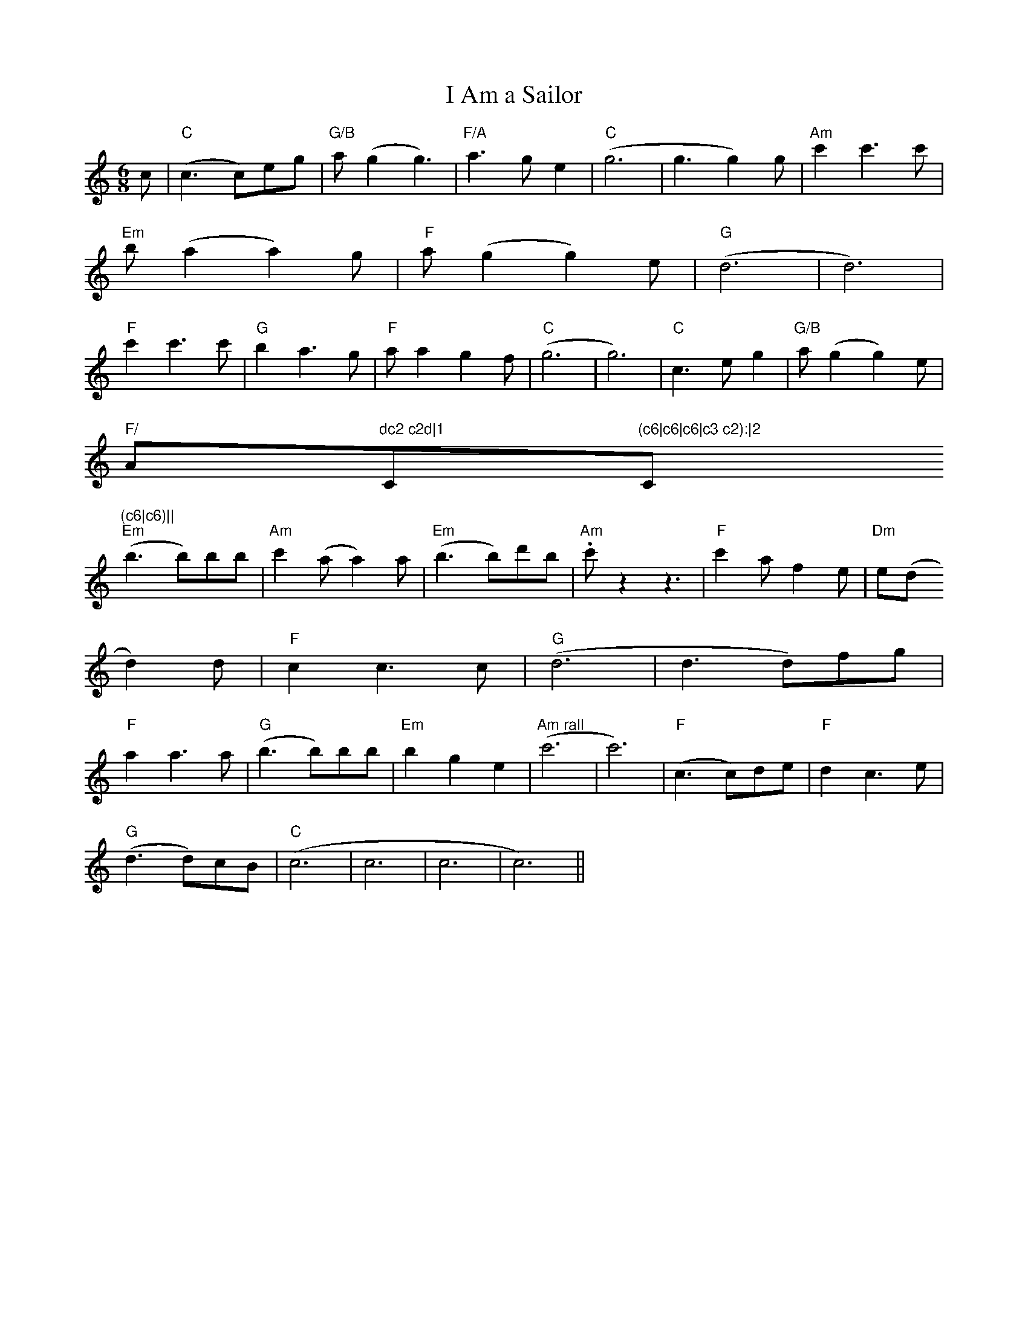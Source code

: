 X:130
T:I Am a Sailor
M:6/8
L:1/8
K:C
c|"C"(c3 c)eg|"G/B"a(g2 g3)|"F/A"a3ge2|"C"(g6| g3 g2)g|"Am"c'2c'3c'|"Em"
b(a2 a2)g|"F"a(g2 g2) e|"G"(d6|d6)|
"F"c'2c'3c'|"G"b2a3g|"F"aa2g2f|"C"(g6|g6)|"C"c3 eg2|"G/B"a (g2 g2) e|"F/
A"dc2 c2d|1"C"(c6|c6|c6|c3 c2):|2"C"(c6|c6)||
"Em"(b3 b)bb|"Am"c'2(a a2)a|"Em"(b3 b)d'b|"Am".c'z2z3|"F"c'2af2e|"Dm"e(d
2 d2)d|"F"c2c3c|"G"(d6|d3 d)fg|
"F"a2a3a|"G"(b3 b)bb|"Em"b2g2e2|"Am rall"(c'6|c'6)|"F"(c3 c)de|"F"d2c3e|
"G"(d3 d)cB|"C"(c6|c6|c6|c6)||
